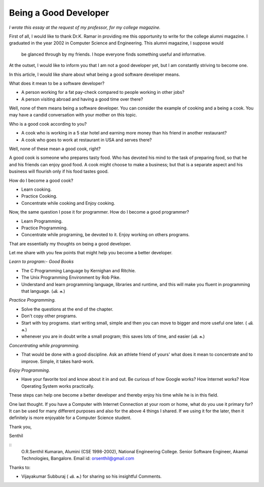 ﻿======================
Being a Good Developer
======================


*I wrote this essay at the request of my professor, for my college magazine.*


First of all, I would like to thank Dr.K. Ramar in providing me this
opportunity to write for the college alumni magazine. I graduated in the year
2002 in Computer Science and Engineering. This alumni magazine, I suppose would
     be glanced through by my friends. I hope everyone finds something useful
     and informative.

At the outset, I would like to inform you that I am not a good developer yet,
but I am constantly striving to become one. 

In this article, I would like share about what being a good software developer
means.

What does it mean to be a software developer?

* A person working for a fat pay-check compared to people working in other jobs?
* A person visiting abroad and having a good time over there?

Well, none of them means being a software developer.  You can consider the
example of cooking and a being a cook. You may have a candid conversation with
your mother on this topic.

Who is a good cook according to you?

* A cook who is working in a 5 star hotel and earning more money than his
  friend in another restaurant?

* A cook who goes to work at restaurant in USA and serves there?

Well, none of these mean a good cook, right? 

A good cook is someone who prepares tasty food. Who has devoted his mind to the
task of preparing food, so that he and his friends can enjoy good food.  A cook
might choose to make a business; but that is a separate aspect and his business
will flourish only if his food tastes good.

How do I become a good cook?

* Learn cooking.
* Practice Cooking. 
* Concentrate while cooking and Enjoy cooking.

Now, the same question I pose it for programmer. How do I become a good programmer?

* Learn Programming. 
* Practice Programming. 
* Concentrate while programing, be devoted to it. Enjoy working on others programs.

That are essentially my thoughts on being a good developer.

Let me share with you few points that might help you become a better developer.

*Learn to program:- Good Books*

* The C Programming Language by Kernighan and Ritchie.
* The Unix Programming Environment by Rob Pike.
* Understand and learn programming language, libraries and runtime, and this
  will make you fluent in programming that language. (வி. சு.)


*Practice Programming.*

* Solve the questions at the end of the chapter.
* Don't copy other programs.
* Start with toy programs. start writing small, simple and then you can move to
  bigger and more useful one later. ( வி. சு.)
* whenever you are in doubt write a small program; this saves lots of time, and
  easier (வி. சு.)

*Concentrating while programming.*

* That would be done with a good discipline. Ask an athlete friend of yours'
  what does it mean to concentrate and to improve. Simple, it takes hard-work.


*Enjoy Programming.*

* Have your favorite tool and know about it in and out. Be curious of how
  Google works? How Internet works? How Operating System works practically.


These steps can help one become a better developer and thereby enjoy his time
while he is in this field.

One last thought. If you have a Computer with Internet Connection at your room
or home, what do you use it primary for?It can be used for many different
purposes and also for the above 4 things I shared. If we using it for the
later, then it definitely is more enjoyable for a Computer Science student.

Thank you,

Senthil

::
        O.R.Senthil Kumaran, 
        Alumini (CSE 1998-2002), National Engineering College.
        Senior Software Engineer, Akamai Technologies, Bangalore.
        Email id: orsenthil@gmail.com

Thanks to:

* Vijayakumar Subburaj ( வி. சு.) for sharing so his insightful Comments.

